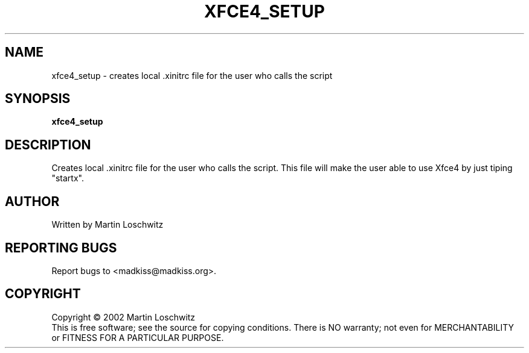 .\" Copyright (C) 2002 by Martin Loschwitz
.TH XFCE4_SETUP "1" "November 2002" "xfce4_setup 0.1" "User Commands"
.SH NAME
xfce4_setup \- creates local .xinitrc file for the user who calls the script
.SH SYNOPSIS
.B xfce4_setup
.SH DESCRIPTION
.PP
Creates local .xinitrc file for the user who calls the script. This file 
will make the user able to use Xfce4 by just tiping "startx".
.SH AUTHOR
Written by Martin Loschwitz
.SH "REPORTING BUGS"
Report bugs to <madkiss@madkiss.org>.
.SH COPYRIGHT
Copyright \(co 2002 Martin Loschwitz
.br
This is free software; see the source for copying conditions.  There is NO
warranty; not even for MERCHANTABILITY or FITNESS FOR A PARTICULAR PURPOSE.
